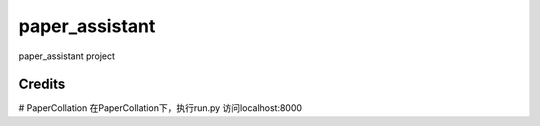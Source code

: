 paper_assistant
===============

paper_assistant project

Credits
-------

# PaperCollation
在PaperCollation下，执行run.py
访问localhost:8000
